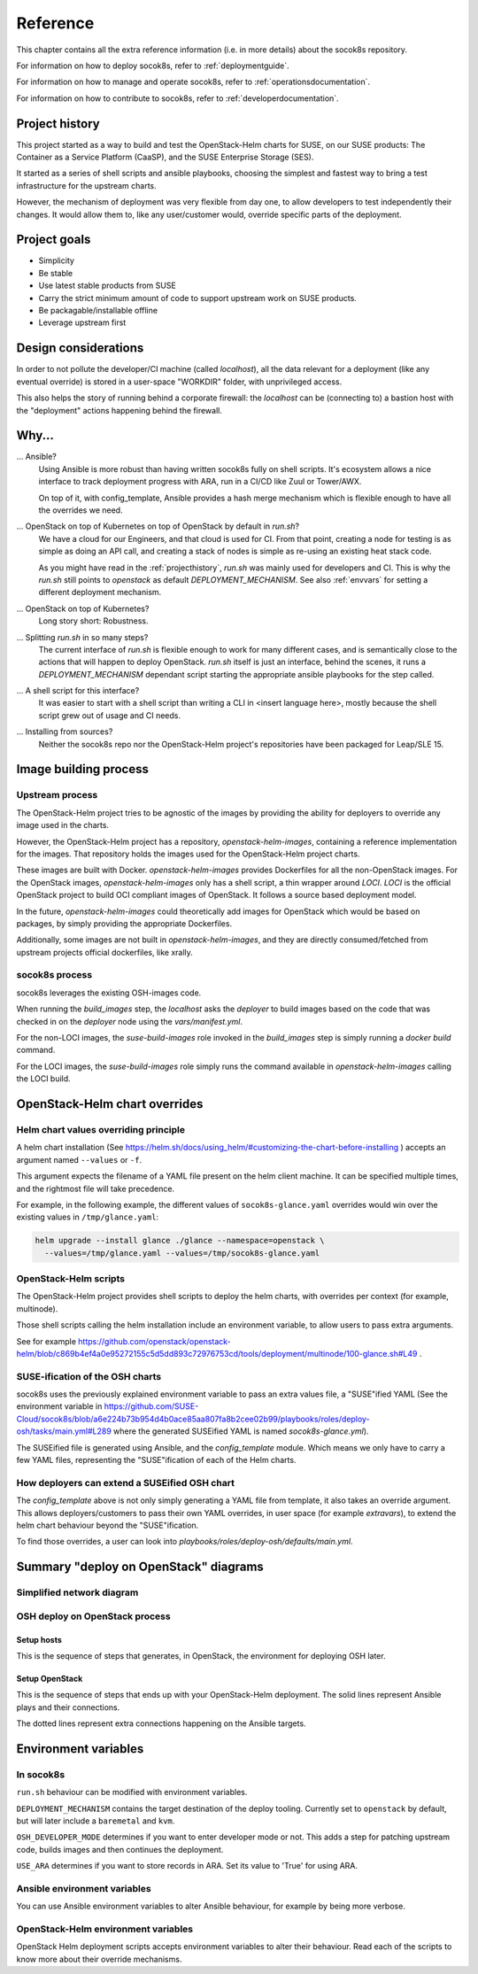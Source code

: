 .. _reference:

=========
Reference
=========

This chapter contains all the extra reference information (i.e. in more
details) about the socok8s repository.

For information on how to deploy socok8s, refer to :ref:`deploymentguide`.

For information on how to manage and operate socok8s, refer to
:ref:`operationsdocumentation`.

For information on how to contribute to socok8s, refer to
:ref:`developerdocumentation`.


.. _projecthistory:

Project history
===============

This project started as a way to build and test the OpenStack-Helm charts for
SUSE, on our SUSE products: The Container as a Service Platform (CaaSP), and
the SUSE Enterprise Storage (SES).

It started as a series of shell scripts and ansible playbooks, choosing the
simplest and fastest way to bring a test infrastructure for the upstream
charts.

However, the mechanism of deployment was very flexible from day one, to allow
developers to test independently their changes. It would allow them to, like any
user/customer would, override specific parts of the deployment.

Project goals
=============

* Simplicity
* Be stable
* Use latest stable products from SUSE
* Carry the strict minimum amount of code to support upstream work on SUSE products.
* Be packagable/installable offline
* Leverage upstream first

Design considerations
=====================

In order to not pollute the developer/CI machine (called `localhost`),
all the data relevant for a deployment (like any eventual override) is stored
in a user-space "WORKDIR" folder, with unprivileged access.

This also helps the story of running behind
a corporate firewall: the `localhost` can be (connecting to)
a bastion host with the "deployment" actions happening behind the firewall.

Why...
======

... Ansible?
   Using Ansible is more robust than having written socok8s fully on shell
   scripts. It's ecosystem allows a nice interface to track deployment
   progress with ARA, run in a CI/CD like Zuul or Tower/AWX.

   On top of it, with config_template, Ansible provides a hash merge
   mechanism which is flexible enough to have all the overrides we need.

... OpenStack on top of Kubernetes on top of OpenStack by default in `run.sh`?
   We have a cloud for our Engineers, and that cloud is used for CI.
   From that point, creating a node for testing is as simple as doing an API
   call, and creating a stack of nodes is simple as re-using an existing heat
   stack code.

   As you might have read in the :ref:`projecthistory`, `run.sh` was mainly
   used for developers and CI. This is why the `run.sh` still points to
   `openstack` as default `DEPLOYMENT_MECHANISM`. See also :ref:`envvars` for
   setting a different deployment mechanism.

... OpenStack on top of Kubernetes?
   Long story short: Robustness.

... Splitting `run.sh` in so many steps?
   The current interface of `run.sh` is flexible enough to work for many
   different cases, and is semantically close to the actions that will happen
   to deploy OpenStack. `run.sh` itself is just an interface, behind the
   scenes, it runs a `DEPLOYMENT_MECHANISM` dependant script starting the
   appropriate ansible playbooks for the step called.

... A shell script for this interface?
   It was easier to start with a shell script than writing a CLI in <insert
   language here>, mostly because the shell script grew out of usage and
   CI needs.

... Installing from sources?
   Neither the socok8s repo nor the OpenStack-Helm project's repositories
   have been packaged for Leap/SLE 15.

Image building process
======================

Upstream process
----------------

The OpenStack-Helm project tries to be agnostic of the images by
providing the ability for deployers to override any image used in the
charts.

However, the OpenStack-Helm project has a repository, `openstack-helm-images`,
containing a reference implementation for the images. That repository
holds the images used for the OpenStack-Helm project charts.

These images are built with Docker.
`openstack-helm-images` provides Dockerfiles for all the non-OpenStack images.
For the OpenStack images, `openstack-helm-images` only has a shell script, a
thin wrapper around `LOCI`. `LOCI` is the official OpenStack project to
build OCI compliant images of OpenStack. It follows a source based deployment
model.

In the future, `openstack-helm-images` could theoretically add images for
OpenStack which would be based on packages, by simply providing the appropriate
Dockerfiles.

Additionally, some images are not built in `openstack-helm-images`, and they
are directly consumed/fetched from upstream projects official dockerfiles,
like xrally.

socok8s process
---------------

socok8s leverages the existing OSH-images code.

When running the `build_images` step, the `localhost` asks the `deployer` to
build images based on the code that was checked in on the `deployer` node
using the `vars/manifest.yml`.

For the non-LOCI images, the `suse-build-images` role invoked in the
`build_images` step is simply running a `docker build` command.

For the LOCI images, the `suse-build-images` role simply runs the command
available in `openstack-helm-images` calling the LOCI build.

OpenStack-Helm chart overrides
==============================

Helm chart values overriding principle
--------------------------------------

A helm chart installation
(See https://helm.sh/docs/using_helm/#customizing-the-chart-before-installing )
accepts an argument named ``--values`` or ``-f``.

This argument expects the filename of a YAML file present on the
helm client machine. It can be specified multiple times, and
the rightmost file will take precedence.

For example, in the following example, the different values of
``socok8s-glance.yaml`` overrides would win over the existing values in
``/tmp/glance.yaml``:

.. code-block:: console

   helm upgrade --install glance ./glance --namespace=openstack \
     --values=/tmp/glance.yaml --values=/tmp/socok8s-glance.yaml

OpenStack-Helm scripts
----------------------

The OpenStack-Helm project provides shell scripts to deploy the helm charts,
with overrides per context (for example, multinode).

Those shell scripts calling the helm installation include an environment
variable, to allow users to pass extra arguments.

See for example https://github.com/openstack/openstack-helm/blob/c869b4ef4a0e95272155c5d5dd893c72976753cd/tools/deployment/multinode/100-glance.sh#L49 .

SUSE-ification of the OSH charts
--------------------------------

socok8s uses the previously explained environment variable to pass an extra
values file, a "SUSE"ified YAML (See the environment variable in
https://github.com/SUSE-Cloud/socok8s/blob/a6e224b73b954d4b0ace85aa807fa8b2cee02b99/playbooks/roles/deploy-osh/tasks/main.yml#L289 where
the generated SUSEified YAML is named `socok8s-glance.yml`).

The SUSEified file is generated using Ansible, and the `config_template` module.
Which means we only have to carry a few YAML files, representing the
"SUSE"ification of each of the Helm charts.

How deployers can extend a SUSEified OSH chart
----------------------------------------------

The `config_template` above is not only simply generating a YAML file from
template, it also takes an override argument. This allows
deployers/customers to pass their own YAML overrides, in
user space (for example `extravars`), to extend the helm chart behaviour
beyond the "SUSE"ification.

To find those overrides, a user can look into
`playbooks/roles/deploy-osh/defaults/main.yml`.

Summary "deploy on OpenStack" diagrams
======================================

Simplified network diagram
--------------------------

.. nwdiag::

   nwdiag {
     cloud [shape = cloud];
     localhost -- cloud -- deployer;
     network {
       group caasp {
           color = "#EEEEEE";
           caasp-workers;
           caasp-admins;
           caasp-master;
       }
       deployer;
       ses-aio;
     }
   }

OSH deploy on OpenStack process
-------------------------------

Setup hosts
~~~~~~~~~~~

This is the sequence of steps that generates, in OpenStack, the environment
for deploying OSH later.

.. seqdiag::

   seqdiag {
     localhost; cloud; deployer; CaaSP; ses;
     activation = none;
     localhost -> cloud             [label = "Start 12SP3 node"]
     localhost <- cloud             [label = "SES inventory data"]
     localhost -> ses               [label = "Deploy SES" ];
     localhost <- ses               [label = "ses_config data" ];

     localhost -> cloud             [label = "Start CaaSP3 stack"];
     localhost <- cloud             [label = "CaaSP inventory data"];

     localhost -> cloud             [label = "Start Leap 15 node"];
     localhost <- cloud             [label = "Deployer inventory data"];

     localhost -> deployer          [label = "Configure deployer" ];
                  deployer -> CaaSP [label = "Enroll CaaSP nodes"];
                  deployer <- CaaSP [label = "Kubeconfig data"];
   }

Setup OpenStack
~~~~~~~~~~~~~~~

This is the sequence of steps that ends up with your OpenStack-Helm deployment.
The solid lines represent Ansible plays and their connections.

The dotted lines represent extra connections happening on the Ansible targets.

.. seqdiag::

   seqdiag {
     localhost; deployer; CaaSP;
     activation = none;

     === Setup caasp workers for openstack ===
     localhost -> localhost            [label = "Generate certs\nif none given"];
     localhost -> CaaSP                [label = "Setup caasp workers for openstack\n(/etc/hosts, subvolumes, certificates)"];

     === Developer mode ===
     localhost -> deployer             [label = "Run repo patcher" ];
                  deployer --> deployer[label = "Git clone"];
                  deployer --> deployer[label = "Fetch patches\nwith gerrit API"];

     localhost -> deployer             [label = "Copy certificates\nInstall Docker\nRun build images" ];
                  deployer --> deployer[label = "docker build"];
                  deployer --> deployer[label = "push to deployer\nregistry"];

                  deployer --> deployer[label = "Run loci wrapper\n(docker build)"];
                  deployer --> deployer[label = "push to deployer\nregistry"];

     === End of developer mode ===

     localhost -> deployer             [label = "Run deploy-osh" ];
                  deployer --> deployer[label = "Configure VIP\nin /etc/hosts"];
                  deployer --> deployer[label = "Run helm repo"];
                  deployer --> deployer[label = "Build charts"];
                  deployer --> deployer[label = "Generate\nSUSE overrides+\nRun OSH scripts"];
   }


.. _envvars:

Environment variables
=====================

In socok8s
----------

``run.sh`` behaviour can be modified with environment variables.

``DEPLOYMENT_MECHANISM`` contains the target destination of the deploy
tooling. Currently set to ``openstack`` by default, but will later
include a ``baremetal`` and ``kvm``.

``OSH_DEVELOPER_MODE`` determines if you want to enter developer mode or
not. This adds a step for patching upstream code, builds images and then
continues the deployment.

``USE_ARA`` determines if you want to store records in ARA. Set its
value to 'True' for using ARA.

Ansible environment variables
-----------------------------

You can use Ansible environment variables to alter Ansible behaviour, for
example by being more verbose.

OpenStack-Helm environment variables
------------------------------------

OpenStack Helm deployment scripts accepts environment variables to alter their
behaviour. Read each of the scripts to know more about their override
mechanisms.

